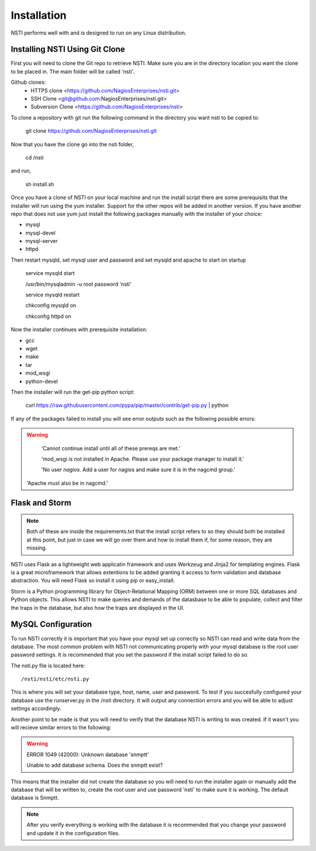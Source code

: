 Installation
============

NSTI performs well with and is designed to run on any Linux distribution.


Installing NSTI Using Git Clone
-------------------------------
First you will need to clone the Git repo to retrieve NSTI.  Make sure you are in the directory location you want the clone to be placed in.  The main folder will be called 'nsti'.

Github clones:
	* HTTPS clone <https://github.com/NagiosEnterprises/nsti.git>
	* SSH Clone <git@github.com:NagiosEnterprises/nsti.git>
	* Subversion Clone <https://github.com/NagiosEnterprises/nsti>

To clone a repository with git run the following command in the directory you want nsti to be copied to:

	git clone https://github.com/NagiosEnterprises/nsti.git

Now that you have the clone go into the nsti folder,

	cd /nsti

and run,

	sh install.sh

Once you have a clone of NSTI on your local machine and run the install script there are some prerequisits that the installer will run using the yum installer.  Support for the other repos will be added in another version.  If you have another repo that does not use yum just install the following packages manually with the installer of your choice:

- mysql 
- mysql-devel
- mysql-server
- httpd

Then restart mysqld, set mysql user and password and set mysqld and apache to start on startup

	service mysqld start

	/usr/bin/mysqladmin -u root password 'nsti'

	service mysqld restart

	chkconfig mysqld on

	chkconfig httpd on


Now the installer continues with prerequisite installation:

- gcc
- wget
- make
- tar
- mod_wsgi
- python-devel


Then the installer will run the get-pip python script:

	curl https://raw.githubusercontent.com/pypa/pip/master/contrib/get-pip.py | python


If any of the packages failed to install you will see error outputs such as the following possible errors:

.. warning ::

	'Cannot continue install until all of these prereqs are met.'

	'mod_wsgi is not installed in Apache. Please use your package manager to install it.'

	'No user `nagios`. Add a user for nagios and make sure it is in the nagcmd group.'

    'Apache must also be in nagcmd.'


Flask and Storm
----------------

.. note ::

	Both of these are inside the requirements.txt that the install script refers to so they should both be installed at this point, but just in case we will go over them and how to install them if, for some reason, they are missing.


NSTI uses Flask as a lightweight web applicatin framework and uses Werkzeug and Jinja2 for templating engines.  Flask is a great microframework that allows extentions to be added granting it access to form validation and database abstraction.  You will need Flask so install it using pip or easy_install.


Storm is a Python programming library for Object-Relational Mapping (ORM) between one or more SQL databases and Python objects.  This allows NSTI to make queries and demands of the datasbase to be able to populate, collect and filter the traps in the database, but also how the traps are displayed in the UI.



MySQL Configuration
--------------------

To run NSTI correctly it is important that you have your mysql set up correctly so NSTI can read and write data from the database.  The most common problem with NSTI not communicating properly with your mysql database is the root user password settings.  It is recommended that you set the password if the install script failed to do so.


The nsti.py file is located here::

	/nsti/nsti/etc/nsti.py


This is where you will set your database type, host, name, user and password.  To test if you succesfully configured your database use the runserver.py in the /nsti directory.  It will output any connection errors and you will be able to adjust settings accordingly.

Another point to be made is that you will need to verify that the database NSTI is writing to was created.  If it wasn't you will recieve similar errors to the following:

.. warning ::

	ERROR 1049 (42000): Unknown database 'snmptt'

	Unable to add database schema. Does the snmptt exist?


This means that the installer did not create the database so you will need to run the installer again or manually add the database that will be written to, create the root user and use password 'nsti' to make sure it is working.  The default database is Snmptt.

.. note::

	After you verify everything is working with the database it is recommended that you change your password and update it in the configuration files.